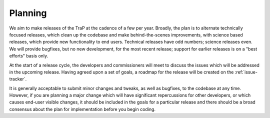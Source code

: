 Planning
========

We aim to make releases of the TraP at the cadence of a few per year. Broadly,
the plan is to alternate technically focused releases, which clean up the
codebase and make behind-the-scenes improvements, with science based releases,
which provide new functionality to end users. Technical releases have odd
numbers; science releases even. We will provide bugfixes, but no new
development, for the most recent release; support for earlier releases is on a
"best efforts" basis only.

At the start of a release cycle, the developers and commissioners will meet to
discuss the issues which will be addressed in the upcoming release. Having
agreed upon a set of goals, a roadmap for the release will be created on the
:ref:`issue-tracker`.

It is generally acceptable to submit minor changes and tweaks, as well as
bugfixes, to the codebase at any time. However, if you are planning a major
change which will have significant repercussions for other developers, or
which causes end-user visible changes, it should be included in the goals for
a particular release and there should be a broad consensus about the plan for
implementation before you begin coding.
